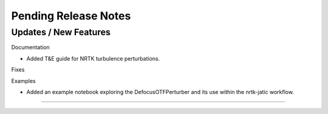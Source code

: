 Pending Release Notes
=====================

Updates / New Features
----------------------

Documentation

* Added T&E guide for NRTK turbulence perturbations.

Fixes

Examples

* Added an example notebook exploring the DefocusOTFPerturber and
  its use within the nrtk-jatic workflow.
-----

